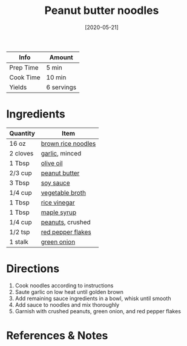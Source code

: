 #+TITLE: Peanut butter noodles

| Info      | Amount     |
|-----------+------------|
| Prep Time | 5 min      |
| Cook Time | 10 min     |
| Yields    | 6 servings |
#+DATE: [2020-05-21]
#+LAST_MODIFIED:
#+FILETAGS: :recipe:noodle :vegetarian :dinner:

* Ingredients

| Quantity | Item                                                        |
|----------+-------------------------------------------------------------|
| 16 oz    | [[../_ingredients/rice-noodles.md][brown rice noodles]]     |
| 2 cloves | [[../_ingredients/garlic.md][garlic]], minced               |
| 1 Tbsp   | [[../_ingredients/olive-oil.md][olive oil]]                 |
| 2/3 cup  | [[../_ingredients/peanut-butter.md][peanut butter]]         |
| 3 Tbsp   | [[../_ingredients/soy-sauce.md][soy sauce]]                 |
| 1/4 cup  | [[../_ingredients/vegetable-broth.md][vegetable broth]]     |
| 1 Tbsp   | [[../_ingredients/rice-vinegar.md][rice vinegar]]           |
| 1 Tbsp   | [[../_ingredients/maple-syrup.md][maple syrup]]             |
| 1/4 cup  | [[../_ingredients/peanuts.md][peanuts]], crushed            |
| 1/2 tsp  | [[../_ingredients/red-pepper-flakes.md][red pepper flakes]] |
| 1 stalk  | [[../_ingredients/green-onion.md][green onion]]             |

* Directions

1. Cook noodles according to instructions
2. Saute garlic on low heat until golden brown
3. Add remaining sauce ingredients in a bowl, whisk until smooth
4. Add sauce to noodles and mix thoroughly
5. Garnish with crushed peanuts, green onion, and red pepper flakes

* References & Notes

